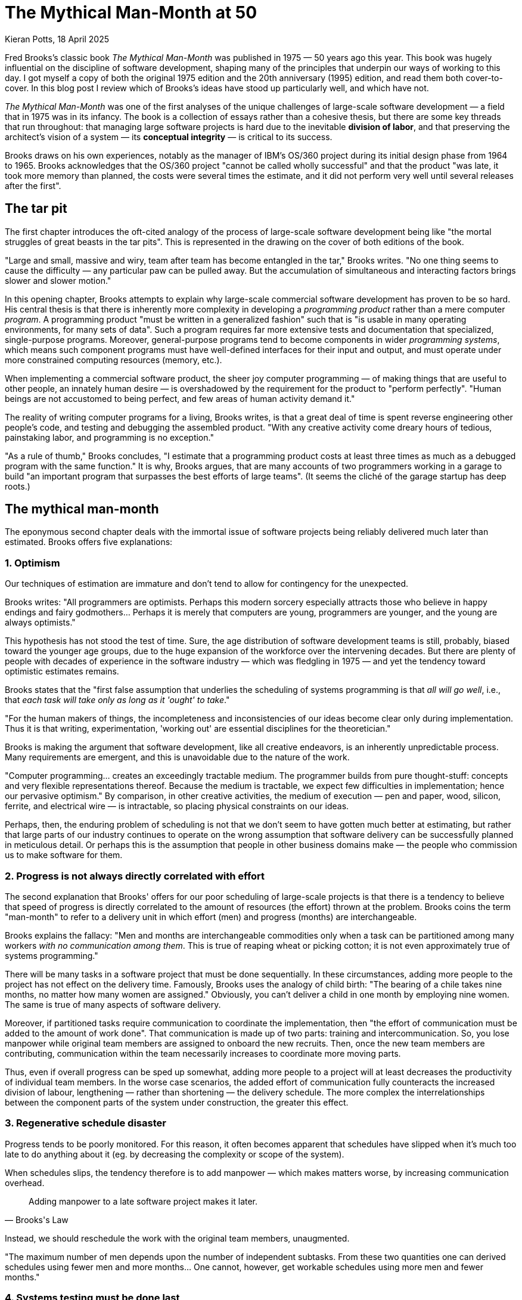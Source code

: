 = The Mythical Man-Month at 50
Kieran Potts, 18 April 2025
:description: TODO.
:docinfo: shared
:nofooter:

Fred Brooks's classic book _The Mythical Man-Month_ was published in 1975 — 50 years ago this year. This book was hugely influential on the discipline of software development, shaping many of the principles that underpin our ways of working to this day. I got myself a copy of both the original 1975 edition and the 20th anniversary (1995) edition, and read them both cover-to-cover. In this blog post I review which of Brooks's ideas have stood up particularly well, and which have not.

_The Mythical Man-Month_ was one of the first analyses of the unique challenges of large-scale software development — a field that in 1975 was in its infancy. The book is a collection of essays rather than a cohesive thesis, but there are some key threads that run throughout: that managing large software projects is hard due to the inevitable *division of labor*, and that preserving the architect's vision of a system — its *conceptual integrity* — is critical to its success.

// TODO: _The Mythical Man-Month_ is one of the most important and influential books on the economics of commercial software development. It is the source of many principles and analogies — like conceptual integrity and the tar pit — that are still part of our industry's lexicon to this day.

Brooks draws on his own experiences, notably as the manager of IBM's OS/360 project during its initial design phase from 1964 to 1965. Brooks acknowledges that the OS/360 project "cannot be called wholly successful" and that the product "was late, it took more memory than planned, the costs were several times the estimate, and it did not perform very well until several releases after the first".

// This book is a rich source of ideas, idioms, analogies, metaphors...

== The tar pit

The first chapter introduces the oft-cited analogy of the process of large-scale software development being like "the mortal struggles of great beasts in the tar pits". This is represented in the drawing on the cover of both editions of the book.

"Large and small, massive and wiry, team after team has become entangled in the tar," Brooks writes. "No one thing seems to cause the difficulty — any particular paw can be pulled away. But the accumulation of simultaneous and interacting factors brings slower and slower motion."

In this opening chapter, Brooks attempts to explain why large-scale commercial software development has proven to be so hard. His central thesis is that there is inherently more complexity in developing a _programming product_ rather than a mere computer _program_. A programming product "must be written in a generalized fashion" such that is "is usable in many operating environments, for many sets of data". Such a program requires far more extensive tests and documentation that specialized, single-purpose programs. Moreover, general-purpose programs tend to become components in wider _programming systems_, which means such component programs must have well-defined interfaces for their input and output, and must operate under more constrained computing resources (memory, etc.).

When implementing a commercial software product, the sheer joy computer programming — of making things that are useful to other people, an innately human desire — is overshadowed by the requirement for the product to "perform perfectly". "Human beings are not accustomed to being perfect, and few areas of human activity demand it."

The reality of writing computer programs for a living, Brooks writes, is that a great deal of time is spent reverse engineering other people's code, and testing and debugging the assembled product. "With any creative activity come dreary hours of tedious, painstaking labor, and programming is no exception."

"As a rule of thumb," Brooks concludes, "I estimate that a programming product costs at least three times as much as a debugged program with the same function." It is why, Brooks argues, that are many accounts of two programmers working in a garage to build "an important program that surpasses the best efforts of large teams". (It seems the cliché of the garage startup has deep roots.)

// A programming systems product takes about nine times as much effort as the component programs written separately for private use. I estimate that productizing imposes a (cost) factor of three; and that designing, integrating, and testing components into a coherent system imposes a factor of three.

== The mythical man-month

The eponymous second chapter deals with the immortal issue of software projects being reliably delivered much later than estimated. Brooks offers five explanations:

=== 1. Optimism

Our techniques of estimation are immature and don't tend to allow for contingency for the unexpected.

Brooks writes: "All programmers are optimists. Perhaps this modern sorcery especially attracts those who believe in happy endings and fairy godmothers… Perhaps it is merely that computers are young, programmers are younger, and the young are always optimists."

This hypothesis has not stood the test of time. Sure, the age distribution of software development teams is still, probably, biased toward the younger age groups, due to the huge expansion of the workforce over the intervening decades. But there are plenty of people with decades of experience in the software industry — which was fledgling in 1975 — and yet the tendency toward optimistic estimates remains.

// TODO: There is still a tendency to predict delivery based on high-level business requirements rather than low-level technical design.

Brooks states that the "first false assumption that underlies the scheduling of systems programming is that _all will go well_, i.e., that _each task will take only as long as it 'ought' to take_."

"For the human makers of things, the incompleteness and inconsistencies of our ideas become clear only during implementation. Thus it is that writing, experimentation, 'working out' are essential disciplines for the theoretician."

Brooks is making the argument that software development, like all creative endeavors, is an inherently unpredictable process. Many requirements are emergent, and this is unavoidable due to the nature of the work.

"Computer programming… creates an exceedingly tractable medium. The programmer builds from pure thought-stuff: concepts and very flexible representations thereof. Because the medium is tractable, we expect few difficulties in implementation; hence our pervasive optimism." By comparison, in other creative activities, the medium of execution — pen and paper, wood, silicon, ferrite, and electrical wire — is intractable, so placing physical constraints on our ideas.

// Because the programmer builds with pure thought-stuff, we expect few difficulties in implementation. And because our ideas themselves have faulty, so we have bugs.

Perhaps, then, the enduring problem of scheduling is not that we don't seem to have gotten much better at estimating, but rather that large parts of our industry continues to operate on the wrong assumption that software delivery can be successfully planned in meticulous detail. Or perhaps this is the assumption that people in other business domains make — the people who commission us to make software for them.

// TODO: We also tend to estimate based on programming effort, but the bottlenecks tend to be in other phased of the software development life cycle.

=== 2. Progress is not always directly correlated with effort

The second explanation that Brooks' offers for our poor scheduling of large-scale projects is that there is a tendency to believe that speed of progress is directly correlated to the amount of resources (the effort) thrown at the problem. Brooks coins the term "man-month" to refer to a delivery unit in which effort (men) and progress (months) are interchangeable.

Brooks explains the fallacy: "Men and months are interchangeable commodities only when a task can be partitioned among many workers _with no communication among them_. This is true of reaping wheat or picking cotton; it is not even approximately true of systems programming."

There will be many tasks in a software project that must be done sequentially. In these circumstances, adding more people to the project has not effect on the delivery time. Famously, Brooks uses the analogy of child birth: "The bearing of a chile takes nine months, no matter how many women are assigned." Obviously, you can't deliver a child in one month by employing nine women. The same is true of many aspects of software delivery.

Moreover, if partitioned tasks require communication to coordinate the implementation, then "the effort of communication must be added to the amount of work done". That communication is made up of two parts: training and intercommunication. So, you lose manpower while original team members are assigned to onboard the new recruits. Then, once the new team members are contributing, communication within the team necessarily increases to coordinate more moving parts.

Thus, even if overall progress can be sped up somewhat, adding more people to a project will at least decreases the productivity of individual team members. In the worse case scenarios, the added effort of communication fully counteracts the increased division of labour, lengthening — rather than shortening — the delivery schedule. The more complex the interrelationships between the component parts of the system under construction, the greater this effect.

// TODO: Replicate diagram from page 19.

// Rule of thumb: 1/3 of the schedule is for design, 1/6 for coding, 1/4 for component testing, and 1/4 for system testing.

// As a discipline, we lack *estimating data*.

=== 3. Regenerative schedule disaster

Progress tends to be poorly monitored. For this reason, it often becomes apparent that schedules have slipped when it's much too late to do anything about it (eg. by decreasing the complexity or scope of the system).

When schedules slips, the tendency therefore is to add manpower — which makes matters worse, by increasing communication overhead.

[quote, Brooks's Law]
____
Adding manpower to a late software project makes it later.
____

Instead, we should reschedule the work with the original team members, unaugmented.

"The maximum number of men depends upon the number of independent subtasks. From these two quantities one can derived schedules using fewer men and more months… One cannot, however, get workable schedules using more men and fewer months."

=== 4. Systems testing must be done last

"No parts of the schedule are so thoroughly affected by sequential constraints as component debugging and system test… Therefore testing is usually the most mis-scheduled part of programming."

Based on his own experience, Brooks says that about half of the schedule of software projects is taken up with rounds of testing and debugging.

Of course, the industry has almost universally adopted iterative and incremental development practices, in which discrete components of an overall system are delivered in a complete software development life cycle, which is repeated over and over until all of the components of the system are complete. Throughout this process, system tests are continuously run and extended to verify the correctness of the overall system.

By keeping testing and coding activities close together, we have (in theory) become better at estimating the work involved in a complete increment — both coding and testing, not just the coding part.

Perhaps one of the trade-offs of this approach is that requirements analysis and refinement also tends to be done as part of these short-duration iterations. And design work tends to blur into the coding effort. Thus we do not have all the information we would normally have to estimate what can be realistically delivered within an iteration at the start of an iteration.

We have solved the problem of systems testing needing to be done last, but in doing so we have created other difficulties in estimating delivery schedules.

=== 5. Gutless estimating

Brooks says that software project managers often lack the "courteous stubbornness" of a chef who refuses to serve a dish until it is ready!

This chapter open with a quote from the menu of a New Orleans restaurant:

[quote]
____
Good cooking takes time. If you are made to wait, it is to serve you better, and to please you.
____

Brooks uses the analogy of cooking an omelette. It typically takes a couple of minutes to cook an omelette. But if, after two minutes, the omelette is not set, the custom has two choices: wait, or eat the omelette raw. The chef has a third choice: turn up the heat. But the effect would be to serve a poor quality product — burnt on the outside, and perhaps still raw in the centre.

// Good cooking takes time; some tasks cannot be hurried without spoiling the result.

In the delivery of commercial software, there is a tendency to make the equivalent decision as the chef. Brooks says that "false scheduling to match the patron's desired data is much more common in our discipline than elsewhere in engineering".

Brooks suggests that the underlying reason for such widespread "gutless estimating" is that we do not have mature models for estimating software work. "It is very difficult," he writes, "to make a vigorous, plausible, and job-risking defense of an estimate that is derived by no quantitative method, supported by little data, and certified chiefly by the hunches of the managers."

// Adding people to a software project increases the total effort in three ways: the work and disruption of the repartitioning itself; training new people; added intercommunication.

== The surgical team

Brooks quotes research by Sackman, Grant and Erickson that very good professional programmers are _ten times_ as productive as poor ones (at same training and two-year experience level) — this is the origin of the 10x programmer. The author's data showed no correlation between experience and performance, but Brooks doubts the universality of that finding.

// TODO: Conclusion - the analogy of the surgical team is not well remembered, but the principles are widely understood. This principle manifests in job roles like "technical lead" and "solution architect"…

An underlying thesis of the book is that "the brute-force approach is costly, slow, inefficient, and produces systems that are not conceptually integrated", ie. the preference is for small surgical teams  of "first-class people" rather than hundreds of mediocre programmers.

Most qualified software development managers would agree that the ideal approach to software development is to have a small, sharp team, "which by common consensus shouldn't exceed 10 people", over hundreds of average programmers. ... For efficiency, and conceptual integrity.

But this isn't practical for very large-scale software projects. Brooks notes that the OS/360 project peaked at over 1,000 people working on it concurrently. A smaller 200-man team would have taken 25 years to achieve what was done in just a few years by the larger team. This sort of timescale is just not commercially viable.

The problem with the small team ideal is that it is just too small for really big systems. You just go too slowly.

How can we reconcile the need for considerable manpower, with the desire for efficiency and conceptual integrity?

Brooks cites a proposal by Harlan Mills, titled "Chief programmer teams, principles, and procedures" and published in an IBM report in 1971.

[quote]
____
Mills proposes that each segment of a large job be tackled by a team, but that the team be organized like a surgical team rather than a hog-butchering team. That is, instead of each member cutting away on the problem, one does the cutting and the others give him every support that will enhance his effectiveness and productivity.
____

In this delivery model, the *chief programmer* is like the surgeon. "He personally defines the functional and performance specifications, designs the program, codes it, tests it, and writes its documentation". The chief programmer is supported by a *copilot* who's main function is to contribute to discussions on the design and implementation. The copilot often represents his team in discussions with the chief programmer, and he researches and proposes alternative design strategies for the chief's consideration.

The idea is that "few minds are involved in design and construction, yet many hands are brought to bear".

// Not dissimilar to pair and mob programming...

Other roles include: an *administrator* "who handles money, people, space, and machines"; an *editor* who is responsible for generating the documentation; one *secretary* each to support the administrator and the editor; a *program clerk* who is responsible for "maintaining all the technical records of the team in a programming-product library"; a *toolsmith* who implements any special tools needed by the team, such as for "file-editing, text-editing, and interactive debugging"; and a *tester* who is responsible for "testing the hole thing", preparing suitable test cases from the functional specifications, and devising dummy data for day-to-day debugging.

Mills also proposed that each team be supported by a *language lawyer* who is an expert in the programming language being used, and who provides consultancy to the team in how best to use the language and avoid its common pitfalls.

Today, many of these roles have been automated away or folded into the responsibilities of the computer programmers.

Brooks notes that in a conventional team "the partners divide the work, and each is responsible for the design and implementation of part of the work". But in the surgical team, "the surgeon and copilot are each cognizant of all of the design and all of the code". Brooks argues that this helps to maintain the conceptual integrity of the overall design. In 1975, this approach also offered a work around to more practical constraints, such as the need to allocate storage space and disk access to each individual contributor.

The "lack of division of the problem and the [lack of a] superior-subordinate relationship... make it possible for the surgical team to act _uno animo_".

"Yet the specialization of function of the remainder of the team is the key to its efficiency, for it permits a radically simpler communication pattern among the members." This is perhaps something we have lost. We've tended toward generalization rather than specialization. And yet, any economist would tell you that the path to productivity is via specialization.

Brooks closes this chapter by arguing that it is easier to scale surgical teams because there is less team-to-team communication overhead. You need only to coordinate the work of the chief programmers, who represent a small number of the overall number of programming specialists.

The "entire system also must have conceptual integrity, and that requires a system architect to design it all, from the top down".

// TODO: Bottom-up approach has become prevalent.

== Conceptual integrity

// TODO

In the fourth chapter, titled "Aristocracy, Democracy, and System Design", Brooks expands on the principle of conceptual integrity.

[quote, Fred Brooks]
____
I will contend that conceptual integrity is _the_ most important consideration in system design. It is better to have a system omit certain anomalous features and improvements, but to reflect one set of ideas, than to have one that contains many good but independent and uncoordinated ideas.
____

// The _ratio_ of function to conceptual complexity is the ultimate test of system design. This ratio is a measure of ease of use.

But conceptual integrity is hard to archive. Brooks draws a parallel with European cathedrals, most of which "show differences in plan or architectural style between parts built in different generations by different builders". In software, Brooks notes, conceptual disunity arises not from the passage of time — hundreds of years separating phases of functional extension — but into the separation of the design into "many tasks done by many men".

Thus, the necessity to *divide labour* in large-scale projects makes it hard to maintain a conceptual integrity of the overall system.

How can we resolve this? Brooks asks: "How does on keep the architects from drifting off into the blue with unimplementable or costly specifications?" And: "How does one ensure that every trifling detail of an architectural specification gets communicated to the implementer, properly understood by him, and accurately incorporated into the product?" These questions are as pertinent in 2025 as they were in 1975.

Brooks uses a number of examples of computer programming environments to argue that _ease of use_ is derived from a balance being struck between two factors: function and simplicity. "Neither function alone nor simplicity alone defines a good design." A useful system is one that is both rich in functionality and is straightforward to use.  Every part of the system, Brooks argues, should reflect a consistent set of design philosophies and the same balance of competing forces.

[quote, Fred Broks]
____
Ease of use, then, dictates unity of design — conceptual integrity.
____

Thus, to achieve ease of use, "the design must proceed from one mind, or from a very small number of agreeing resonated minds" to maintain the necessary conceptual integrity.

Brooks suggests that the concept of the surgical team, and the division of labour between architecture and implementation, are techniques that help to maintain conceptual integrity of large-scale software systems.

"The separation of architectural effort from implementation is a very powerful way of getting conceptual integrity on very large projects." Here, Brooks defines the _architecture_ as "the complete and detailed specification of the user interface". The _implementation_ is everything else. Today, we would define architecture more broadly, to include the overall design of the system, including the data model, the interfaces between components, the deployment infrastructure, and so on. Brooks's definition of "architecture" in 1975 we would term "user experience" today. Thus, the distinction between _design_ and _implementation_ is a much murkier one in 2025 than it was in 1975, reflective of the nature of the software systems we build today. Nevertheless, the broad principle remains sound: that one or two key people should oversee the overall design and technical strategy.

// Discipline is good for art. The external provision of an architecture enhances, not cramps, the creative style of an implementing group.

// A conceptually integrated system is faster to build and to test.

The trade-off is that architects become something of an aristocracy, and demographic ideals that help to form cohesive teams are sacrificed. "Are not the architects a new aristocracy, an intellectual elite, set up to tell the poor dumb implementers what to do?" Brooks asks. "Won't one get a better product by getting the good ideas from all the team, following a demographic philosophy…?"

Brooks argues that there must be a balance between demographic and autocratic approaches to software design. Everyone should be able to contribute ideas to the design, but ultimately there must be a single authority who makes the final decisions. Brooks also makes the point that implementation — the raw coding — is also a form of creative work, just one that operates at a different level of abstraction to the architecture. While the architect has the most influence over the ease of use of the product, the implementers will have the most influence over its performance.

Brooks says implementers tend to have these three objections to a small architectural team having all the responsibility for the external specifications (ie. the design):

* The specifications will be too rich in function and will not reflect practical cost considerations. Brooks addresses this in the next chapter.

* The architects will get all the creative fun and shut out the inventiveness of the implementers. Brooks counteracts: "The opportunity to be creative and inventive in implementation is not significantly diminished by working within a given external specification."

* The many implementers will have to sit idly by while the specifications come through the narrow funnel that is the architecture team. Brooks argues that this can be resolved easily through timing and phasing. Unlike in the construction industry, in which builders tend not be to be hired until the architectural designs are finalized, the pace is quicker in computing and specification and building therefore tend to overlap. Implementers can start to implement as soon as he has relatively vague assumptions about the requirements; code is easier to change than bricks and mortar and steel. Some time must be spent up-front communicating with the architects, too.

Brooks says that, besides conceptual integrity, the horizontal division of labour between architecture and implementation also significantly improves communication flows within teams.

// Much of software architecture, implementation, and realization can proceed in parallel.

== The second-system effect

The fifth chapter is titled "The second-system effect". Brooks argues that the first system that a programmer designs and builds is often the best, because it is simple and elegant. The second system, however, tends to be over-engineered and bloated with features. Brooks calls this the "second-system effect".

"The architect has two possible answers when confronted with an estimate that is too high: cut the design or challenge the estimate by suggesting cheaper implementations."

Brooks calls for "thoroughgoing, careful, and sympathetic communication between architect and builder". The architects should _suggest_, not _dictate_ cheaper implementation strategies. The builder, ultimately, has responsibility for the implementation. This is a two-way conversation. The builder, too, might suggest changes to the architecture — perhaps "some minor feature may have unexpectedly large costs when the implementation is worked out".

// Deal quietly and privately in ideas put forward by a builder. Be ready to forgo credit for suggested improvements. - This all comes under the banner of emotional intelligence and psychological safety...

// Early and continuous communication can give the architect good cost readings, and the builder confidence in the design, without blurring the clear division of responsibilities.

Brooks calls architecture an "interactive discipline".

Brooks then talks about the second-system effect. What he is talking about here is the tendency for post-MVP (minimum viable product) systems to be increasingly over-engineered and bloated with features. "The general tendency is to over-design the second system [ie. version 2 of a product], using all the ideas and frills that were cautiously sidetracked on the first one." The result is a "big pile". Brooks gives the example of the IBM 709, an upgrade to the IBM 704. While the 704 was "very successful and clean", the 709's "operation set [was] so rich and profuse that only about half of it was regularly used".

"The second-system effect has another manifestation… a tendency to refine techniques whose very existence has been made obsolete…" Brooks gives examples from the OS/360 project, in which some of the innovations had become obsolete by the time they were finessed in OS/360.

Brooks suggests that self-discipline is a particularly critical trait for an architect to have in designing the second version of a software product. The architect must "exert extra self-discipline to avoid functional ornamentation and to avoid extrapolation of functions that are obviated by changes in assumptions and purposes".

Brooks suggests that "each little function" be assigned a value: "capability _x_ is worth not more than _m_ bytes of memory and _n_ microseconds per invocation". Translating such benchmarks from system programming to application programming requires different metrics, but the principle is a good one, and we don't _cost_ our features like this enough.

== Passing the word

Chapter six is titled "Passing the word". Brooks argues that the most important thing in software development is communication.

"How can a group of 10 architects maintain the conceptual integrity of a system which 1000 men are building?" To answer this question, Brooks draws on a communication system worked out for the System/360 design effort — this was a hardware project, but he argues the techniques are equally applicable to software projects.

There are multiple communication artifacts that need to be created an maintained:

* *The manual*: This is a written _external_ specification for the system under construction, ie. a user manual. This is the most important artifact products by software architects. "It describes and prescribes every detail of what the user sees" and omit everything that the user does not see — ie. implementation details are excluded and are left to the builders to decide. Feedback from users and implementers helps to refine the design. Changes to the manual are recorded using dated versioning. User manuals might make dull reading, but precision is preferred to liveliness. Manuals should define what is _not_ prescribed as carefully as what _is_ — this is how precision is achieved.

* *Formal definitions*: Since English, or any other human language, is not naturally _precise_, formal notations should be preferred to define a system's interfaces. Formal notations tend to be both precise and complete. But they lack comprehensibility. Therefore, ultimately you probably want specifications to be formed from a mix of formal notations and descriptions in prose.

// Once needs both a formal definition of a design, for precision, and a prose definition, for comprehensibility. One of the formal and prose definitions must be standard, and the other derivative; either definition can serve in either role.

Brooks notes that there are many tools available for formal definitions: the Backus-Naur Form (BNF) for language definition, for example.

"… an implementation can serve as a formal definition. When the first compatible computers were built, this was exactly the technique used. The new machine was to match an existing machine. The manual was vague on some point? 'Ask the machine!' … A programmed simulator… can serve in precisely the same way." Using an implementation as a definition has some advantages, not least all questions can be unambiguously answered by running tests or experiments to determine the behavior. It also answers lots of questions we might have about how the implementation will need to work to meet the required behavior.

Proofs of concept / prototypes / mocks.

But the trade-off is that there can be some confusions as to which is the source-of-truth for the behavior: the reference implementation or the manual? It is particularly important that simulated implementations be carefully maintained for as long as they act as a standard.

// An implementation, including a simulation, can serve as an architectural definition - but has formidable disadvantages.

* *Direct incorporation*: "A lovely technique for disseminating and enforcing definitions is available for the software system architect… This technique is to design the declaration of the passed parameters or shared storage, and to require the implementations to include that declaration via a compile-time operation". We uses interfaces, available in most modern programming languages, for this purpose. For distributed systems…

* *Meetings*: Meetings are necessary. Brooks suggests two levels are useful: a weekly half-day conference of all the architects (decisions from which give quick results and allow work to proceed); and annual supreme court sessions, lasting typically two weeks (in which a built-up backlog of open issues and appeals against prior design decisions are resolved).

* *Multiple implementations*: If the manual and the system disagree, one can be changed (it is usually easier to change the manual). However, if there is divergence in behavior between multiple implementations, this is harder to resolve. Today, we have the concept of a single source-of-truth, usually a reference code repository from which all implementation instances are compiled.

* The *telephone log*: This is maintained by the architects and it records every question and every answer between implementers and the architects. No matter how precise the specification, there will always be clarifications needed, and these must be communicated with everyone. Such mechanisms can be quite informal…

* *Product test*: An independent product testing organization checks the system against specifications, and serves as a devil's advocate, pinpointing every conceivable defect and discrepancy. "Every development organization needs such an independent technical auditing group to keep it honest." … "In the last analysis the customer is the independent auditor. In the merciless light of real use, every flaw will show. The product-testing group then is the surrogate customer, specialized for finding flaws." (Brooks calls the product-testing organization the "daily adversary", but also the "best friend", of the project manager.

Testing, then, is a critical piece of "passing the word" between architect and implementer. The role of the tester, ultimately, is to find "where the design decisions were not properly understood or accurately implemented". This link must operate "early and simultaneously" with design.

== Why did the Tower of Babel fail?

The seventh chapter is titled "Why did the Tower of Babel fall?". Brooks uses the biblical story of the Tower of Babel to illustrate the problems that arise when a large number of people are working on a project without a common language.

This chapter is all about the importance of communication.

The Tower of Babel is a myth from the Book of Genesis that is meant to explain the existence of different languages and cultures around the world. According to the story, a united human race with a common language agree to build a great city with a mighty tower. Noticing humanity's power in unity and through common language, God confounds their speech so that the people can no longer communicate effectively with one another. The people fail to complete the engineering work, and scatter around the Earth, leaving Babel unfinished.

Brooks calls the tower of Babel "the first engineering fiasco" — but not the last. The project failed, not because of lack of manpower, materials, time, or knowledge, but because the collaborators failed to communicate effectively with one another, and therefore they could not efficiently coordinate their individual efforts.

[quote, Fred Brooks]
____
Communication and its consequent, organization, are critical for success. The techniques of communication and organization demand from the manager much thought and as much experienced competence as the software technology itself.
____

// Teams should communicate with one another in as many ways as possible.

Brooks proposed three techniques for large-scale team communication:

* *Informal communication*: eg. a clear definition of intergroup dependencies will help to clarify the lines of communication (in those days, by phone).

* Regular project *meetings*, "with one team after another giving technical briefings, are invaluable. Hundreds of minor misunderstandings get smoked out this way."

* A project *workbook*, which is a "centralized, up-to-date, and universally accessible repository of all of the project's documentation, including objectives, interface specifications, technical/internal specifications, technical standards, and administrative memoranda. Brooks goes into some length about how the OS/360 project soon ended up with a printed workbook _five inches thick_, with hundreds of pages being reprinted and replaced in a typical day. The project switched to using microfiche, which reduced the costs of maintaining (and constantly reprinting large numbers of copies of) the workbook. Today we'd typically use a wiki system like Confluence at a cost of a few dollars per month per user.

// Even in 1975, Brooks noted that a "shared electronic notebook" is a much more effective, cheaper, and simpler mechanism.

*Organization*:

The purpose of organization is to reduce the amount of communication and coordination necessary.

Organization embodies _division of labor_ and _specialization of function_ is order to obviate communication.

The conventional organization tree reflects the _authority_ structure principle that no one person can serve two masters. But the _communication_ structure in an organization is actually a network, not a tree-like structure, so all kinds of special organization mechanisms ("dotted lines") have to be devised to overcome the communication deficiencies of the tree-structured organization — staff groups, task forces, committees, etc.

Within a tree-like hierarchy, each subtree must have the following components to be effective:

* A mission
* A producer
* An architect or technical director
* A schedule
* A division of labor
* Interface definitions among the parts

There are two key leadership roles:

* The *producer* (this role would be called the "project manager" or perhaps "product manager" today) is responsible for the overall project and its success. The producer is responsible for the schedule, assembling the team, acquiring resources. Communicates upwards and outwards.

* *The *architect* or *technical director*. Conceives the design of the product, and specifies how it will look from the outside, and also sketches its internal structure. He provides unity and conceptual integrity to the whole design; thus he serves as a limit on system complexity. His communication is chiefly within the teams and is almost completely technical. (Domain knowledge also important - this is not something Brooks covers.)

The functions of the two roles are quite distinct and require different talents. However, depending on the talents of the people involved, these two roles could be fulfilled by one person, or one might be the boss and the other the boss's right-hand man (copilot).

== Calling the shot

Chapter 8 is all about estimating effort.

One cannot accurately estimate the total effort or schedule of a programming project by simply estimating the coding time and multiplying by factors for the other parts of the task.

Data for building small isolated systems are not applicable to programming systems projects.

Programming increases goes as a power of program size. Some published studies show the exponent to be about 1.5.

Brooks summarizes data from a variety of sources available at the time: Charles Portman, manager of ICL's software division; Joel Aron, manager of Systems Technology at IBM; John Harr, manager of programming for the Bell Telephone Laboratories' Electronic Switching System; OS/360 data; and others. Various research suggests:

* Programmers spend only half their time programming and debugging. The other half is on overhead-type tasks.

* Productivity can vary from 1.5 to 10 KLOC (thousand lines of code) per programmer per year. The more interactions between programmers and system parts, the lower the productivity.

* Productivity — as measured in lines of code written — also varies significantly by category of software system, eg. between operating systems and compilers.

* Programming productivity can be increased as much as five times when a suitable high-level programming language is used.

== Ten pounds in a five-pound sack

This chapter is all about using hardware resources efficiently.

Much of this is no longer relevant, due to advances in hardware and the reduced constraints under which we must design software to operate. For example, Brooks says that memory consumption limits is a crucial decision, because performance is so closely related to the transient area. But even 20 years later, Brooks acknowledges that this decision has been obsoleted, first by virtal memory and then by cheap real memory. Users now buy enough real memory to hold all the code for all of the major applications they run on their system.

Aside from the running time, the _memory space_ occupied by a program is a principal cost. This is especially true of operating systems, where much is resident (in memory) all the time.

The software builder should set size targets, control size, and devise size-reduction techniques (just as a hardware builder does for components). Size budgets must be explicit not only about resident size but also about the disk accesses occasioned by program fetches.

Size budgets must be tied to function assignments; define exactly what a module must do when you specify how big it is allowed to be.

On large teams, subteams tend to suboptimize to meet their own targets rather than think about the total effect on the user. This is a major hazard for achieving good performance in large-scale systems.

All during implementation, the system architects must maintain constant vigilance to ensure continued system integrity.

Fostering a total-system, user-oriented attitude may well be the most important function of the programming manager.

To make good space-time trade-offs, a team needs to be trained in the programming techniques peculiar to a particular language or machine.

Every project needs a standard library of components.

Finally, on technical innovation, Brooks observes that genuinely lean and fast programs are the result of _strategic breakthroughs_, such as a new algorithm, rather than tactical cleverness. And, since *representation is the essence of programming* (ie. how data is stored), redoing the representation of the data or its storage tables will often yield bigger performance improvements than optimizing the business logic.

== The documentary hypothesis

The hypothesis states that, amid a wash of paper, a small number of documents will become the critical pivots around which every project's management revolves.

For a computer development project, the critical documents are: the objectives, the manual, the schedule and budget, the organization chart and floor plan, and the estimate, forecast, and prices of the machine itself.

For a software project, the needs are the same, except for the hardware costs.

Even on a small project, the manager should formalize such a set of documents. Preparing each document focuses thought and crystallizes discussion. The act of writing requires hundreds of mini-decisions — resulting in clear, exact policies, rather than fuzzy ones.

Maintaining each critical document provides a status surveillance and warning mechanism. Each document itself serves as a checklist and a database.

The project manager's job, fundamentally, is to keep everyone going in the same direction.

The project manager's chief daily task is communication, not decision-making. The documents communicate the plans and decisions to the whole team.

== Plan to throw one away

Chemical engineers have learned not to take a process from the lab bench to the factory in one step, but to build a _pilot plant_ to give experience in scaling quantities up and operating in non-protective environments.

This intermediate step is equally necessary for programming products, but software engineers do not yet routinely field-test a pilot system before undertaking to deliver the real product. — By 1995, this had become common practice, with "beta" versions. Brooks also advocates the use of "alpha" versions, which are prototypes with limited functionality.

Brooks says that, for most projects, the first system built is barely usable: too slow, too big, too hard to use, or all three.

The discard-and-redesign can be done in a big bang, or incrementally… but _it is inevitable_.

Deliverying the first system, the throwaway, to users will buy time — but perhaps at the cost of agony for the user, distraction for the builders who now have to support the production v1 while doing the redesign for v2, and potentially earn the product a bad reputation that will be hard to live down.

Both the actual need, and the user's perceptions of their needs, will change as the solutions are built, tested, and used. The tractability and the invisibility of the software product expose its builders (exceptionally) to perpetual changes in requirements. But anyway, some valid changes in objectives (and in development strategies) are inevitable, so it is better to be prepared for them, than to assume changes will not come.

The techniques for planning a software product for change — especially structured programming with careful module interface documentation — were well known but not widely practiced in 1975. But by 1995, this principle was much more widely embedded in software development practice.

Brooks suggests using high-level languages, compile-time operations, and self-documenting techniques, to reduce errors introduced by change. (Automated testing is not mentioned.)

Quantify changes into well-defined numbered versions — by 1995 this was standard practice, and today version control are standard tools.

// TODO: Proofs-of-concept (POCs) meet this principle.

Brooks writes:

[quote]
____
Plan to throw one away; you will, anyhow.
____

Brooks was using the metaphor of letter writing, suggesting that successful software development depends a great deal on trial and error.

But it is an economic reality that we must instead rely on careful planning and design.

Brooks's advice has not stood up well. It might have been state-of-the-art in 1975, but just a decade or two later major software systems cost as much as some downtown office buildings. We have not treated program code like _drafts_ of text for many, many years.

The focus instead has been on reusing as much existing code as possible, we we have less code to write for each new program.

Today, I think everyone in the industry agrees that it is better to plan to build a system incrementally, and to keep the system as you build it. This is the essence of iterative and incremental development, which is the basis for agile ways of working.

Indeed, in 1987, Fred Brooks admitted that incremental development had emerged as a far better approach than trial and error, and that incremental development had changed his own approach to software development.

I think today everyone agrees that, for the vast majority of software projects, the principle of "fail fast" is a bad one.

We SHOULD avoid trial and error in software development. Don't just start coding without having a plan. Make sure you have all the prerequisites (eg. the definition of ready) in place – which may include designs – before construction begins.

Code is expensive. It only take experience working on a few large programs to learn that you can
void a lot of stress by planning ahead. Seasoned devs understand this – that our task is to do as little coding as possible!

Preparation lays the groundwork for success or failure. If you start coding and you realize preparation has not been adequate – eg. you spot gaps in requirements – back up and pause progress until you have more info.

=== Organizational change

Planning for software change is one thing. Planning for organizational change is another.

Structuring an organization for change is much harder than designing a system for change.

The project boss must work at keeping the managers and the technical people as interchangeable as their talents allow; in particular, one wants to be able to move people easily between technical and managerial roles.

Organizing as a surgical team... is the long-run answer to the problem of flexible organization.

=== Program maintenance

Program maintenance consists chiefly of changes that repair design defects, add incremental function, or adapt to changes in the use environment or configuration.

The total lifetime cost of maintaining a widely-used program is typically 40% or more of the cost of developing it.

Maintenance cost is strongly related to the number of users, because the more users there are, the more bugs will be found.

There's a drop-and-climb curve in bugs discovered per month over a product's life.

Fixing a defect has a substantial (20% - 50%) chance of introducing another. After each fix, one must run the entire bank of test cases previously run against a system to ensure that it has not been damaged in some obscure way (what we now call _regression_).

Methods of designing programs so as to eliminate, or at least illuminate, side effects can have an immense payoff in maintenance costs. So can methods of implementing designs with fewer people, fewer interfaces, and fewer bugs.

=== System entropy rises over lifetime

Brooks quotes research by Lehman and Belady in which they find that the total number of modules increases linearly with the release number of a large operating system, but that the number of modules affected increases exponentially with the release number.

All repairs tend to destroy structure, to increase the entropy and disorder of a system. Even the most skillful program maintenance only delays the program's subsidence into unfixable chaos, from which there has to be a ground-up redesign.

== 12. Sharp tools

The manager of a project needs to establish a philosophy and set aside resources for the building of common tools, and at the same time recognize the need for personalized tools.

The debugging machine, or its software, also needs to be instrumented, so that counts and measurements of all kinds of program parameters can be automatically made.

The requirement for target machine use has a peculiar growth curve: low activity followed by explosive growth, then a levelling off.

Brooks writes about methods for scheduling teams' access to limited testing machines… this is not relevant any more.

System debugging, like astronomy, has always been done chiefly at night.

The tool that saves the most labor in a programming project is probably a text-editing system.

Voluminosity in system documentation introduces a new kind of incomprehensibility, but is preferable to severe underdocumentation — which, in my experience, still exists. Rather, documentation tends to be chaotic — think unstructured, poorly maintained Confluence spaces, for example.

Brooks encourages the adoption of high-level programming languages, which are now ubiquitous. They improve productivity, introduce fewer bugs, and make debugging easier.

Brooks notes, as early as 1975, that the classical objections of function, object-code space, and object-code speed have been made obsolete by the advance of language and compiler technology.

Interactive systems will never displace batch systems for some applications. This is still true in 2025, and it probably always will be. Interactive programs and batch processes are two entirely different use cases.

== 13. The whole and the parts

Detailed architectural effort (discussed in earlier chapters) not only improves the *ease of use* of a software product, but also makes it easier to build, and reduces the number of defects.

Many defects concern aspects that were never quite fully specified.

Brooks suggests that, before any code itself is written, the specification should be handed to an outside testing group to be scrutinized for completeness and clarity. The developers themselves cannot do this.

"Wirth's top-down design [by stepwise refinement] is the most important new programming formalization of the [1965-1975] decade." Wirth advocates using as high-level a notation as possible on each step.

A good top-down design avoids bugs in four ways:

1. xxx
2. xxx
3. xxx
4. xxx

Sometimes one has to go back, scrap a high level, and start over.

*Structured programming* (designing programs whose control structures consist only of a specified set that govern blocks of code, versus miscellaneous branching) is a sound way to avoid bugs and is the right way to think.

System debugging is far harder than component debugging. It helps to plan system debugging sessions before starting — ie. have a strategy, a systematic and planned approach.

System debugging should begin only after all the components are proven to work. Do not use system testing to try to smoke out interface bugs.

Add one component at a time during system debugging.

It is worthwhile to build lots of debugging scaffolding and test code — this might account for as much as 50% as much of the product being debugged.

One must control and document changes and versions, with team members working on *playpen* copied.

== 14. Hatching a catastrophe

"How does a project get to be a year late?… One day at a time."

Day-by-day schedule slippage is harder to recognize, harder to prevent, and harder to make up, than calamities.

The first step in controlling a big project on a tight schedule is to _have_ a schedule — made up of milestones and dates for them. Milestones must be concrete, specific, measurable events defined with knife-edge sharpness.

Chronic schedule slippage is a morale-killer.

_Hustle_ is essnetial for great programming teams, just as for great baseball teams.

There is no substitute for a critical-path schedule. The preparation of the critical-path schedule is the most valuable part of its use; this process identifies the dependencies, and estimating the components forces a great deal of very specific planning very early in a project.

Delivery managers need accurate status reports. Accepting status reports without panic or preemption will encourage honest reporting. Status reviews must be shared.

== 15. The other face

This is all about *user documentation* (as opposed to developer documentation).

The documentation is "the other face" of the product to the user. This is just as important as the product itself.

Even for the most private of programs, prose documentation is necessary, for memory will fail the user-author.

But user documentation is rarely done very well. There are many reasons for this, including schedule pressure, but Brooks identifies knowledge of _how_ to document effectively as being a key reason. Technical writing, still in 2025, is a neglected art, and rarely appears listed in job requirements.

Most documentation fails in giving too little _overview_. Good documentation will stand way back, then zoom in slowly.

Critical user documentation should be drafted before the program is built, for it embodies basic planning decisions. It should describe nine things:

1. xxxx
2. xxxx
3. xxxx
4. xxxx
5. xxxx
6. xxxx
7. xxxx
8. xxxx
9. xxxx

A program should be shipped with a few test cases, some for valid input data, some for borderline input data, and some for clearly invalid input data — this is for the benefit of end users.

Developer documentation — documentation for program internals, for the people who must modify the program — should contain five kinds of things:

1. xxxx
2. xxxx
3. xxxx
4. xxxx
5. xxxx

The flow chart is the most oversold piece of program documentation. Logic diagrams have been made obsolete by high-level programming language. A flow chart is just a _diagrammed high-level language — so it's redundant.

To keep documentation maintained, is is crucial that is be incorporated into the source program, rather than be kept as a separate document.

Three notions are key to minimizing the volume of documentation:

* Use parts of the program that have to be there anyway, such as names and declarations, to carry as much of the documentation as possible.

* Use space and format to show subordination and nesting to improve readability.

* Insert the necessary prose documentation into the program as paragraphs of comments, especially in module headers.

In documentation for use by program modifiers, tell _why_ things are like they are, rather than merely _how_ they are. _Purpose_ is the key to understanding; even high-level language syntax does not at all convey purpose.

Self-documenting programming techniques find their greatest use and power in high-level languages used with on-line systems, which are the tools one _should_ be using.

== Epilogue

[quote, Fred Brooks]
____
The tar pit of software engineering will continue to be sticky for a long time to come… software system's are perhaps the most intricate and complex of man's handiworks. The management of this complex craft will demand our best use of new languages and systems, our best adaptation of proven engineering management methods, liberal doses of common sense, and a God-given humility to recognize our fallibility and limitations.
____
